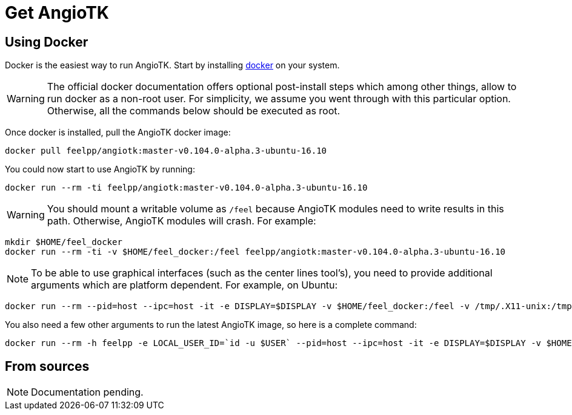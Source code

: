 = Get AngioTK

== Using Docker

Docker is the easiest way to run AngioTK.
Start by installing link:https://docs.docker.com/install/[docker] on your system.

WARNING: The official docker documentation offers optional post-install steps
which among other things, allow to run docker as a non-root user. For
simplicity, we assume you went through with this particular option. Otherwise,
all the commands below should be executed as root.

Once docker is installed, pull the AngioTK docker image:

[source,sh]
----
docker pull feelpp/angiotk:master-v0.104.0-alpha.3-ubuntu-16.10
----

You could now start to use AngioTK by running:

[source,sh]
----
docker run --rm -ti feelpp/angiotk:master-v0.104.0-alpha.3-ubuntu-16.10
----

WARNING: You should mount a writable volume as `/feel` because AngioTK modules need to write results in this path. Otherwise, AngioTK modules will crash.
For example:

[source,sh]
----
mkdir $HOME/feel_docker
docker run --rm -ti -v $HOME/feel_docker:/feel feelpp/angiotk:master-v0.104.0-alpha.3-ubuntu-16.10
----

NOTE: To be able to use graphical interfaces (such as the center lines tool's),
you need to provide additional arguments which are platform dependent. For
example, on Ubuntu:

[source,sh]
----
docker run --rm --pid=host --ipc=host -it -e DISPLAY=$DISPLAY -v $HOME/feel_docker:/feel -v /tmp/.X11-unix:/tmp/.X11-unix -v $HOME/.Xauthority:/home/user/.Xauthority feelpp/angiotk:master-v0.104.0-alpha.3-ubuntu-16.10
----

You also need a few other arguments to run the latest AngioTK image, so here is a complete command:

[source,sh]
----
docker run --rm -h feelpp -e LOCAL_USER_ID=`id -u $USER` --pid=host --ipc=host -it -e DISPLAY=$DISPLAY -v $HOME/feel_docker:/feel -v /tmp/.X11-unix:/tmp/.X11-unix -v $HOME/.Xauthority:/home/user/.Xauthority feelpp/angiotk:master-v0.104.0-alpha.3-ubuntu-16.10
----

== From sources

NOTE: Documentation pending.
